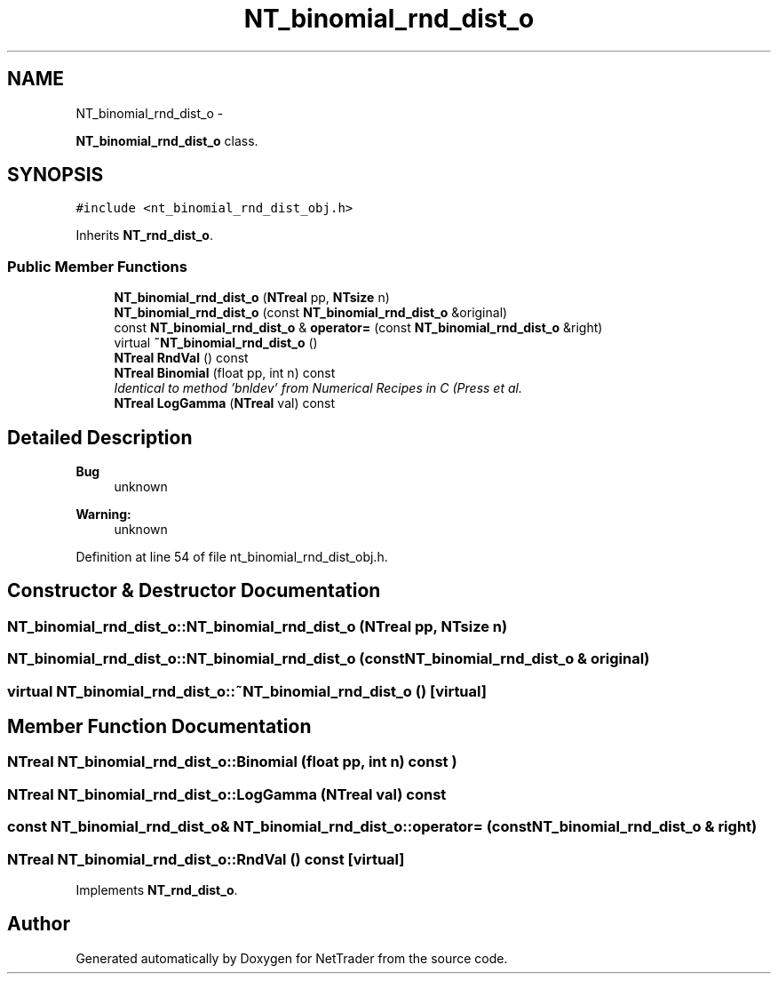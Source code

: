 .TH "NT_binomial_rnd_dist_o" 3 "Wed Nov 17 2010" "Version 0.5" "NetTrader" \" -*- nroff -*-
.ad l
.nh
.SH NAME
NT_binomial_rnd_dist_o \- 
.PP
\fBNT_binomial_rnd_dist_o\fP class.  

.SH SYNOPSIS
.br
.PP
.PP
\fC#include <nt_binomial_rnd_dist_obj.h>\fP
.PP
Inherits \fBNT_rnd_dist_o\fP.
.SS "Public Member Functions"

.in +1c
.ti -1c
.RI "\fBNT_binomial_rnd_dist_o\fP (\fBNTreal\fP pp, \fBNTsize\fP n)"
.br
.ti -1c
.RI "\fBNT_binomial_rnd_dist_o\fP (const \fBNT_binomial_rnd_dist_o\fP &original)"
.br
.ti -1c
.RI "const \fBNT_binomial_rnd_dist_o\fP & \fBoperator=\fP (const \fBNT_binomial_rnd_dist_o\fP &right)"
.br
.ti -1c
.RI "virtual \fB~NT_binomial_rnd_dist_o\fP ()"
.br
.ti -1c
.RI "\fBNTreal\fP \fBRndVal\fP () const "
.br
.ti -1c
.RI "\fBNTreal\fP \fBBinomial\fP (float pp, int n) const "
.br
.RI "\fIIdentical to method 'bnldev' from Numerical Recipes in C (Press et al. \fP"
.ti -1c
.RI "\fBNTreal\fP \fBLogGamma\fP (\fBNTreal\fP val) const "
.br
.in -1c
.SH "Detailed Description"
.PP 
\fBBug\fP
.RS 4
unknown 
.RE
.PP
\fBWarning:\fP
.RS 4
unknown 
.RE
.PP

.PP
Definition at line 54 of file nt_binomial_rnd_dist_obj.h.
.SH "Constructor & Destructor Documentation"
.PP 
.SS "NT_binomial_rnd_dist_o::NT_binomial_rnd_dist_o (\fBNTreal\fP pp, \fBNTsize\fP n)"
.SS "NT_binomial_rnd_dist_o::NT_binomial_rnd_dist_o (const \fBNT_binomial_rnd_dist_o\fP & original)"
.SS "virtual NT_binomial_rnd_dist_o::~NT_binomial_rnd_dist_o ()\fC [virtual]\fP"
.SH "Member Function Documentation"
.PP 
.SS "\fBNTreal\fP NT_binomial_rnd_dist_o::Binomial (float pp, int n) const") 
.SS "\fBNTreal\fP NT_binomial_rnd_dist_o::LogGamma (\fBNTreal\fP val) const"
.SS "const \fBNT_binomial_rnd_dist_o\fP& NT_binomial_rnd_dist_o::operator= (const \fBNT_binomial_rnd_dist_o\fP & right)"
.SS "\fBNTreal\fP NT_binomial_rnd_dist_o::RndVal () const\fC [virtual]\fP"
.PP
Implements \fBNT_rnd_dist_o\fP.

.SH "Author"
.PP 
Generated automatically by Doxygen for NetTrader from the source code.
